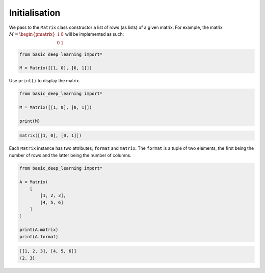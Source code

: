 Initialisation
--------------

We pass to the ``Matrix`` class constructor a list of rows (as lists) of a given matrix.
For example, the matrix :math:`M = \begin{pmatrix} 1 & 0 \\ 0 & 1\end{pmatrix}`
will be implemented as such:

.. code-block:: python

    from basic_deep_learning import*

    M = Matrix([[1, 0], [0, 1]])

Use ``print()`` to display the matrix.

.. code-block:: python

    from basic_deep_learning import*

    M = Matrix([[1, 0], [0, 1]])

    print(M)

.. code-block:: bash

    matrix([[1, 0], [0, 1]])

Each ``Matrix`` instance has two attributes; ``format`` and ``matrix``.
The ``format`` is a tuple of two elements, the first being the number of rows and the latter 
being the number of columns.

.. code-block:: python

    from basic_deep_learning import*

    A = Matrix(
        [
            [1, 2, 3],
            [4, 5, 6]
        ]
    )

    print(A.matrix)
    print(A.format)

.. code-block:: bash

    [[1, 2, 3], [4, 5, 6]]
    (2, 3)
